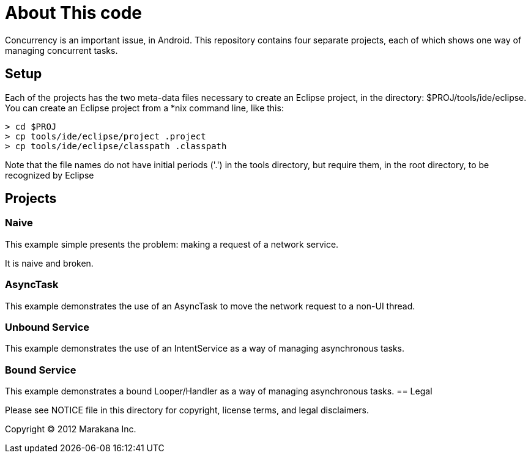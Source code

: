= About This code

Concurrency is an important issue, in Android.
This repository contains four separate projects,
each of which shows one way of managing concurrent tasks.

== Setup

Each of the projects has the two meta-data files necessary to create an Eclipse project,
in the directory: $PROJ/tools/ide/eclipse.  You can create an Eclipse project from a *nix
command line, like this:

----
> cd $PROJ
> cp tools/ide/eclipse/project .project
> cp tools/ide/eclipse/classpath .classpath
----

Note that the file names do not have initial periods ('.') in the tools directory,
but require them, in the root directory, to be recognized by Eclipse

== Projects

=== Naive

This example simple presents the problem: making a request of a network service.

It is naive and broken.

=== AsyncTask

This example demonstrates the use of an AsyncTask to move the network request to a non-UI thread.
 
=== Unbound Service

This example demonstrates the use of an IntentService as a way of managing asynchronous tasks.
 
=== Bound Service

This example demonstrates a bound Looper/Handler as a way of managing asynchronous tasks.
== Legal

Please see ++NOTICE++ file in this directory for copyright, license terms, and legal disclaimers.

Copyright © 2012 Marakana Inc.
